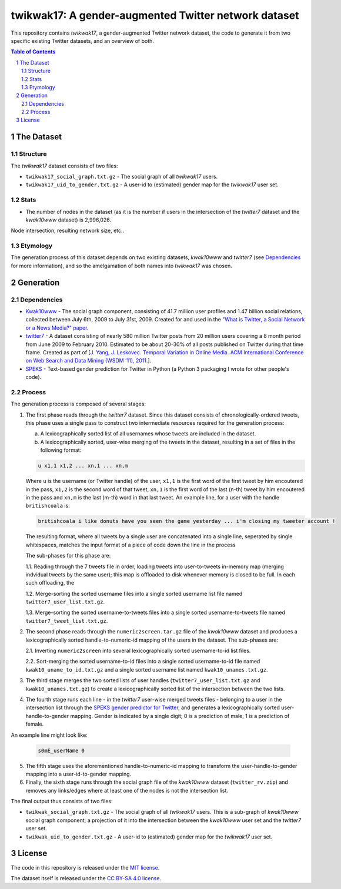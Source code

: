 twikwak17: A gender-augmented Twitter network dataset
#####################################################

This repository contains *twikwak17*, a gender-augmented Twitter network dataset, the code to generate it from two specific existing Twitter datasets, and an overview of both.

.. contents:: Table of Contents

.. section-numbering::



The Dataset
===========

Structure
---------

The *twikwak17* dataset consists of two files:

* ``twikwak17_social_graph.txt.gz`` - The social graph of all *twikwak17* users.
* ``twikwak17_uid_to_gender.txt.gz`` - A user-id to (estimated) gender map for the *twikwak17* user set.

Stats
-----

* The number of nodes in the dataset (as it is the number if users in the intersection of the *twitter7* dataset and the *kwak10www* dataset) is 2,996,026.

Node intersection, resulting network size, etc..

Etymology
---------

The generation process of this dataset depends on two existing datasets, *kwak10www* and *twitter7* (see `Dependencies`_ for more information), and so the amelgamation of both names into *twikwak17* was chosen.


Generation
==========

Dependencies
------------

* `Kwak10www <http://an.kaist.ac.kr/traces/WWW2010.html>`_ - The social graph component, consisting of 41.7 million user profiles and 1.47 billion social relations,  collected between July 6th, 2009 to July 31st, 2009. Created for and used in the `"What is Twitter, a Social Network or a News Media?" paper <http://an.kaist.ac.kr/traces/WWW2010.html>`_.

* `twitter7 <http://snap.stanford.edu/data/twitter7.html>`_ - A dataset consisting of nearly 580 million Twitter posts from 20 million users covering a 8 month period from June 2009 to February 2010. Estimated to be about 20-30% of all posts published on Twitter during that time frame. Created as part of [`J. Yang, J. Leskovec. Temporal Variation in Online Media. ACM International Conference on Web Search and Data Mining (WSDM '11), 2011. <http://ilpubs.stanford.edu:8090/984/1/paper-memeshapes.pdf>`_].

* `SPEKS <https://github.com/shaypal5/speks>`_ - Text-based gender prediction for Twitter in Python (a Python 3 packaging I wrote for other people's code).


Process
-------

The generation process is composed of several stages:

1. The first phase reads through the *twitter7* dataset. Since this dataset consists of chronologically-ordered tweets, this phase uses a single pass to construct two intermediate resources required for the generation process:

   a) A lexicographically sorted list of all usernames whose tweets are included in the dataset.
   b) A lexicographically sorted, user-wise merging of the tweets in the dataset, resulting in a set of files in the following format:

   .. code-block:: python

     u x1,1 x1,2 ... xn,1 ... xn,m

   Where ``u`` is the username (or Twitter handle) of the user, ``x1,1`` is the first word of the first tweet by him encoutered in the pass, ``x1,2`` is the second word of that tweet, ``xn,1`` is the first word of the last (n-th) tweet by him encoutered in the pass and ``xn,m`` is the last (m-th) word in that last tweet. An example line, for a user with the handle ``britishcoala`` is:
   
   .. code-block:: python

     britishcoala i like donuts have you seen the game yesterday ... i'm closing my tweeter account !
     
   The resulting format, where all tweets by a single user are concatenated into a single line, seperated by single whitespaces, matches the input format of a piece of code down the line in the process

   The sub-phases for this phase are:

   1.1. Reading through the 7 tweets file in order, loading tweets into user-to-tweets in-memory map (merging indvidual tweets by the same user); this map is offloaded to disk whenever memory is closed to be full. In each such offloading, the

   1.2. Merge-sorting the sorted username files into a single sorted username list file named ``twitter7_user_list.txt.gz``.

   1.3. Merge-sorting the sorted username-to-tweets files into a single sorted username-to-tweets file named ``twitter7_tweet_list.txt.gz``.
  
2. The second phase reads through the ``numeric2screen.tar.gz`` file of the *kwak10www* dataset and produces a lexicographically sorted handle-to-numeric-id mapping of the users in the dataset. The sub-phases are:

   2.1. Inverting ``numeric2screen`` into several lexicographically sorted username-to-id list files.

   2.2. Sort-merging the sorted username-to-id files into a single sorted username-to-id file named ``kwak10_uname_to_id.txt.gz`` and a single sorted username list named ``kwak10_unames.txt.gz``.

3. The third stage merges the two sorted lists of user handles (``twitter7_user_list.txt.gz`` and ``kwak10_unames.txt.gz``) to create a lexicographically sorted list of the intersection between the two lists. 

4. The fourth stage runs each line - in the *twitter7* user-wise merged tweets files - belonging to a user in the intersection list through the `SPEKS gender predictor for Twitter <https://github.com/shaypal5/speks>`_, and generates a lexicographically sorted user-handle-to-gender mapping. Gender is indicated by a single digit; 0 is a prediction of male, 1 is a prediction of female.

An example line might look like:

   .. code-block:: python

     s0mE_userName 0


5. The fifth stage uses the aforementioned handle-to-numeric-id mapping to transform the user-handle-to-gender mapping into a user-id-to-gender mapping.

6. Finally, the sixth stage runs through the social graph file of the *kwak10www* dataset (``twitter_rv.zip``) and removes any links/edges where at least one of the nodes is not the intersection list.


The final output thus consists of two files:

* ``twikwak_social_graph.txt.gz`` - The social graph of all *twikwak17* users. This is a sub-graph of *kwak10www* social graph component; a projection of it into the intersection between the *kwak10www* user set and the *twitter7* user set.
* ``twikwak_uid_to_gender.txt.gz`` - A user-id to (estimated) gender map for the *twikwak17* user set.


License
=======

The code in this repository is released under the `MIT license <https://choosealicense.com/licenses/mit/>`_.

The dataset itself is released under the `CC BY-SA 4.0 license <https://creativecommons.org/licenses/by-sa/4.0/>`_.
